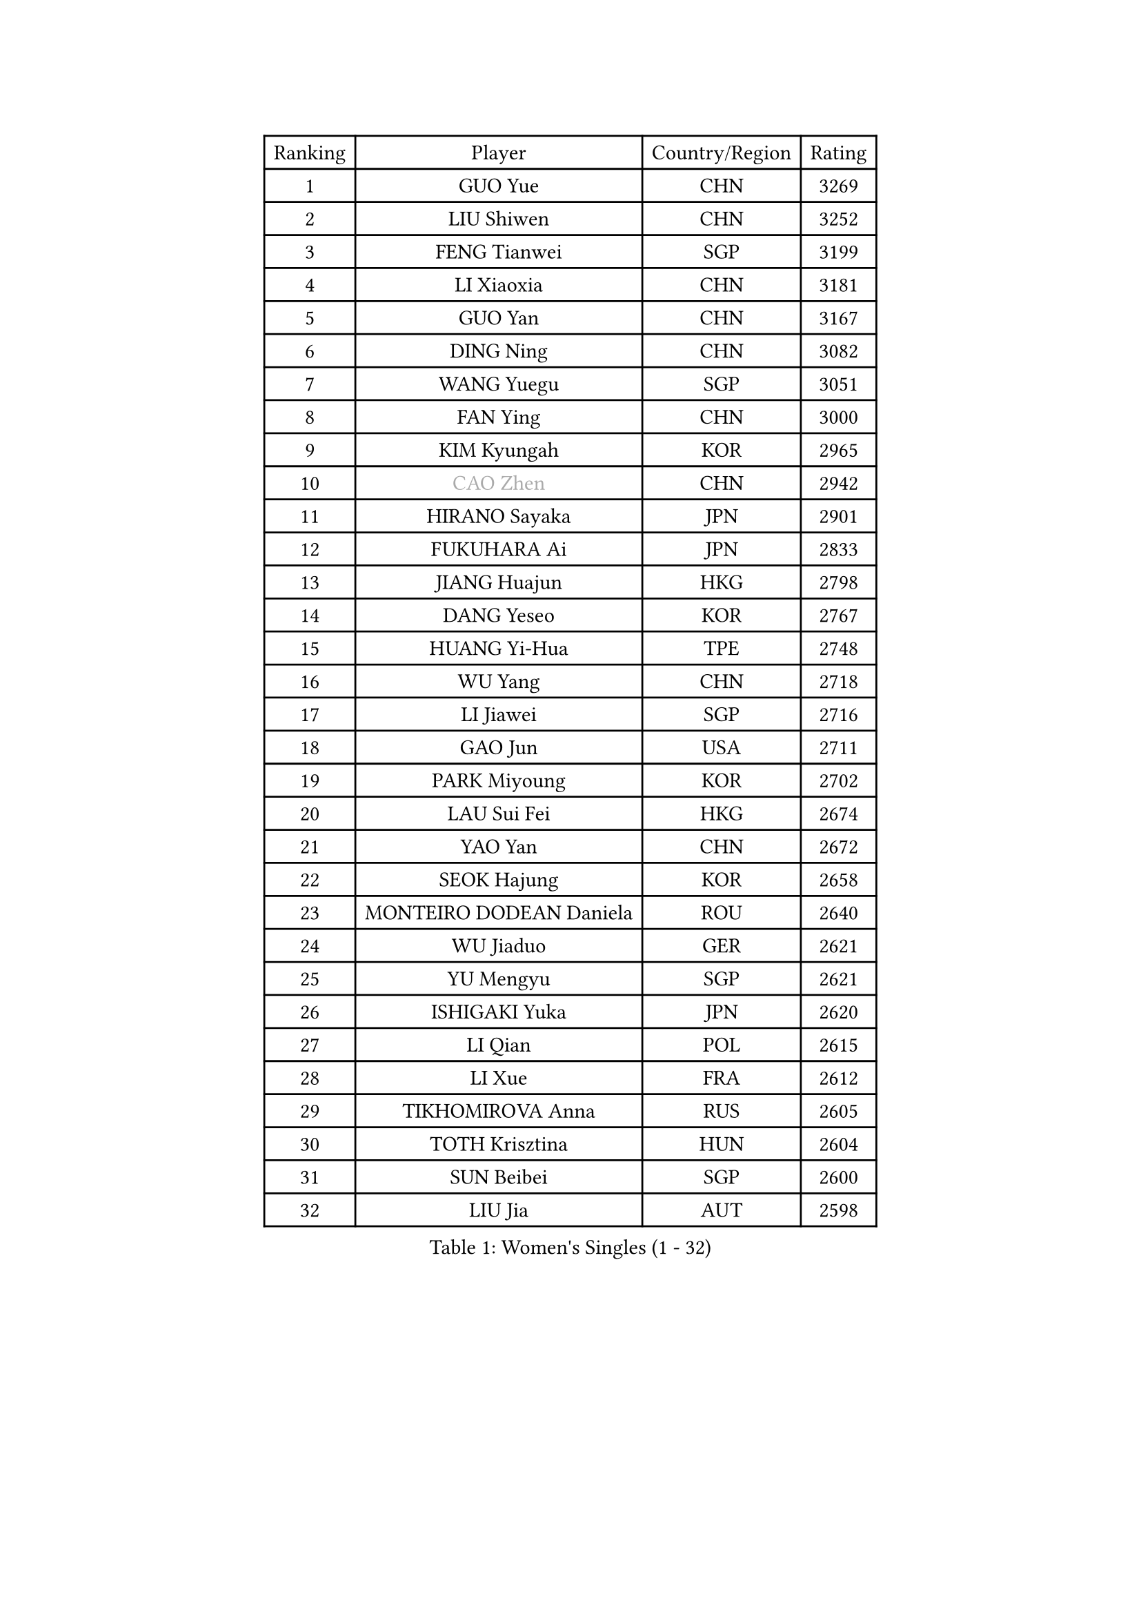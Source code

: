 
#set text(font: ("Courier New", "NSimSun"))
#figure(
  caption: "Women's Singles (1 - 32)",
    table(
      columns: 4,
      [Ranking], [Player], [Country/Region], [Rating],
      [1], [GUO Yue], [CHN], [3269],
      [2], [LIU Shiwen], [CHN], [3252],
      [3], [FENG Tianwei], [SGP], [3199],
      [4], [LI Xiaoxia], [CHN], [3181],
      [5], [GUO Yan], [CHN], [3167],
      [6], [DING Ning], [CHN], [3082],
      [7], [WANG Yuegu], [SGP], [3051],
      [8], [FAN Ying], [CHN], [3000],
      [9], [KIM Kyungah], [KOR], [2965],
      [10], [#text(gray, "CAO Zhen")], [CHN], [2942],
      [11], [HIRANO Sayaka], [JPN], [2901],
      [12], [FUKUHARA Ai], [JPN], [2833],
      [13], [JIANG Huajun], [HKG], [2798],
      [14], [DANG Yeseo], [KOR], [2767],
      [15], [HUANG Yi-Hua], [TPE], [2748],
      [16], [WU Yang], [CHN], [2718],
      [17], [LI Jiawei], [SGP], [2716],
      [18], [GAO Jun], [USA], [2711],
      [19], [PARK Miyoung], [KOR], [2702],
      [20], [LAU Sui Fei], [HKG], [2674],
      [21], [YAO Yan], [CHN], [2672],
      [22], [SEOK Hajung], [KOR], [2658],
      [23], [MONTEIRO DODEAN Daniela], [ROU], [2640],
      [24], [WU Jiaduo], [GER], [2621],
      [25], [YU Mengyu], [SGP], [2621],
      [26], [ISHIGAKI Yuka], [JPN], [2620],
      [27], [LI Qian], [POL], [2615],
      [28], [LI Xue], [FRA], [2612],
      [29], [TIKHOMIROVA Anna], [RUS], [2605],
      [30], [TOTH Krisztina], [HUN], [2604],
      [31], [SUN Beibei], [SGP], [2600],
      [32], [LIU Jia], [AUT], [2598],
    )
  )#pagebreak()

#set text(font: ("Courier New", "NSimSun"))
#figure(
  caption: "Women's Singles (33 - 64)",
    table(
      columns: 4,
      [Ranking], [Player], [Country/Region], [Rating],
      [33], [LI Jiao], [NED], [2573],
      [34], [LI Jie], [NED], [2553],
      [35], [ISHIKAWA Kasumi], [JPN], [2553],
      [36], [SCHALL Elke], [GER], [2535],
      [37], [CHANG Chenchen], [CHN], [2534],
      [38], [LIN Ling], [HKG], [2530],
      [39], [WANG Chen], [CHN], [2501],
      [40], [KIM Jong], [PRK], [2495],
      [41], [SHEN Yanfei], [ESP], [2490],
      [42], [TIE Yana], [HKG], [2485],
      [43], [ODOROVA Eva], [SVK], [2466],
      [44], [LI Xiaodan], [CHN], [2462],
      [45], [#text(gray, "PENG Luyang")], [CHN], [2459],
      [46], [FUKUOKA Haruna], [JPN], [2452],
      [47], [KANG Misoon], [KOR], [2452],
      [48], [PASKAUSKIENE Ruta], [LTU], [2443],
      [49], [WU Xue], [DOM], [2431],
      [50], [HU Melek], [TUR], [2406],
      [51], [STRBIKOVA Renata], [CZE], [2402],
      [52], [HAN Hye Song], [PRK], [2393],
      [53], [FEHER Gabriela], [SRB], [2391],
      [54], [PAVLOVICH Viktoria], [BLR], [2388],
      [55], [NI Xia Lian], [LUX], [2388],
      [56], [EKHOLM Matilda], [SWE], [2383],
      [57], [CHENG I-Ching], [TPE], [2381],
      [58], [FUJII Hiroko], [JPN], [2372],
      [59], [RAO Jingwen], [CHN], [2369],
      [60], [PESOTSKA Margaryta], [UKR], [2368],
      [61], [BAKULA Andrea], [CRO], [2366],
      [62], [DVORAK Galia], [ESP], [2352],
      [63], [ERDELJI Anamaria], [SRB], [2346],
      [64], [LANG Kristin], [GER], [2344],
    )
  )#pagebreak()

#set text(font: ("Courier New", "NSimSun"))
#figure(
  caption: "Women's Singles (65 - 96)",
    table(
      columns: 4,
      [Ranking], [Player], [Country/Region], [Rating],
      [65], [KOMWONG Nanthana], [THA], [2344],
      [66], [SAMARA Elizabeta], [ROU], [2343],
      [67], [LEE Eunhee], [KOR], [2338],
      [68], [WANG Xuan], [CHN], [2335],
      [69], [PAVLOVICH Veronika], [BLR], [2334],
      [70], [POTA Georgina], [HUN], [2322],
      [71], [ZHU Fang], [ESP], [2292],
      [72], [LI Qiangbing], [AUT], [2291],
      [73], [FUJINUMA Ai], [JPN], [2289],
      [74], [XIAN Yifang], [FRA], [2283],
      [75], [SOLJA Amelie], [AUT], [2278],
      [76], [MOON Hyunjung], [KOR], [2275],
      [77], [BILENKO Tetyana], [UKR], [2270],
      [78], [TAN Wenling], [ITA], [2264],
      [79], [YANG Ha Eun], [KOR], [2263],
      [80], [VACENOVSKA Iveta], [CZE], [2261],
      [81], [KRAVCHENKO Marina], [ISR], [2258],
      [82], [LOVAS Petra], [HUN], [2254],
      [83], [SKOV Mie], [DEN], [2253],
      [84], [GRUNDISCH Carole], [FRA], [2239],
      [85], [SUH Hyo Won], [KOR], [2234],
      [86], [MUANGSUK Anisara], [THA], [2234],
      [87], [BOROS Tamara], [CRO], [2233],
      [88], [SHAN Xiaona], [GER], [2220],
      [89], [STEFANOVA Nikoleta], [ITA], [2216],
      [90], [PARK Seonghye], [KOR], [2206],
      [91], [ZHANG Rui], [HKG], [2202],
      [92], [RAMIREZ Sara], [ESP], [2201],
      [93], [YANG Fen], [CGO], [2189],
      [94], [CHOI Moonyoung], [KOR], [2183],
      [95], [MOLNAR Cornelia], [CRO], [2178],
      [96], [WEN Jia], [CHN], [2158],
    )
  )#pagebreak()

#set text(font: ("Courier New", "NSimSun"))
#figure(
  caption: "Women's Singles (97 - 128)",
    table(
      columns: 4,
      [Ranking], [Player], [Country/Region], [Rating],
      [97], [#text(gray, "MOCROUSOV Elena")], [MDA], [2157],
      [98], [NTOULAKI Ekaterina], [GRE], [2156],
      [99], [WAKAMIYA Misako], [JPN], [2155],
      [100], [JIA Jun], [CHN], [2153],
      [101], [HIURA Reiko], [JPN], [2150],
      [102], [MA Chao In], [MAC], [2147],
      [103], [YAN Chimei], [SMR], [2140],
      [104], [HE Sirin], [TUR], [2137],
      [105], [JEE Minhyung], [AUS], [2136],
      [106], [#text(gray, "JEON Hyekyung")], [KOR], [2130],
      [107], [TIMINA Elena], [NED], [2113],
      [108], [YAMANASHI Yuri], [JPN], [2111],
      [109], [SILVA Ligia], [BRA], [2110],
      [110], [MATZKE Laura], [GER], [2108],
      [111], [#text(gray, "ROBERTSON Laura")], [GER], [2104],
      [112], [BARTHEL Zhenqi], [GER], [2102],
      [113], [#text(gray, "KONISHI An")], [JPN], [2102],
      [114], [PARK Youngsook], [KOR], [2101],
      [115], [BEH Lee Wei], [MAS], [2091],
      [116], [KIM Hye Song], [PRK], [2090],
      [117], [SMISTIKOVA Martina], [CZE], [2090],
      [118], [BOLLMEIER Nadine], [GER], [2089],
      [119], [TIMINA Yana], [NED], [2086],
      [120], [GANINA Svetlana], [RUS], [2084],
      [121], [PRIVALOVA Alexandra], [BLR], [2081],
      [122], [KIM Minhee], [KOR], [2080],
      [123], [SHIM Serom], [KOR], [2077],
      [124], [XU Jie], [POL], [2072],
      [125], [LAY Jian Fang], [AUS], [2068],
      [126], [MIAO Miao], [AUS], [2066],
      [127], [GATINSKA Katalina], [BUL], [2063],
      [128], [PARTYKA Natalia], [POL], [2060],
    )
  )